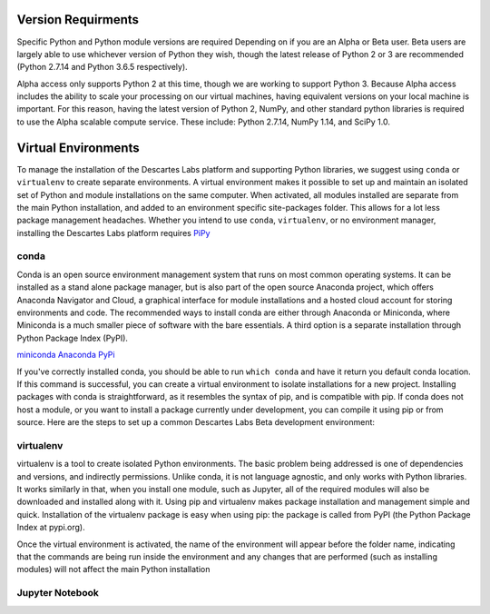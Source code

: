 ============
Version Requirments 
============
Specific Python and Python module versions are required Depending on if you are an Alpha or Beta user. Beta users are largely able to use whichever version of Python they wish, though the latest release of Python 2 or 3 are recommended (Python 2.7.14 and Python 3.6.5 respectively). 

Alpha access only supports Python 2 at this time, though we are working to support Python 3. Because Alpha access includes the ability to scale your processing on our virtual machines, having equivalent versions on your local machine is important. For this reason, having the latest version of Python 2, NumPy, and other standard python libraries is required to use the Alpha scalable compute service. These include: Python 2.7.14, NumPy 1.14, and SciPy 1.0.  

============
Virtual Environments
============

To manage the installation of the Descartes Labs platform and supporting Python libraries, we suggest using ``conda`` or ``virtualenv`` to create separate environments. A virtual environment makes it possible to set up and maintain an isolated set of Python and module installations on the same computer. When activated, all modules installed are separate from the main Python installation, and added to an environment specific site-packages folder. This allows for a lot less package management headaches. Whether you intend to use ``conda``, ``virtualenv``, or no environment manager, installing the Descartes Labs platform requires `PiPy <https://pip.pypa.io/en/stable/installing/>`_


***************
conda
***************
Conda is an open source environment management system that runs on most common operating systems. It can be installed as a stand alone package manager, but is also part of the open source Anaconda project, which offers Anaconda Navigator and Cloud, a graphical interface for module installations and a hosted cloud account for storing environments and code. The recommended ways to install conda are either through Anaconda or Miniconda, where Miniconda is a much smaller piece of software with the bare essentials. A third option is a separate installation through Python Package Index (PyPI).


`miniconda <https://conda.io/miniconda.html>`_
`Anaconda <https://www.anaconda.com/download/#windows>`_
`PyPi <https://pypi.org/project/conda/>`_

If you've correctly installed conda, you should be able to run ``which conda`` and have it return you default conda location. If this command is successful, you can create a virtual environment to isolate installations for a new project. Installing packages with conda is straightforward, as it resembles the syntax of pip, and is compatible with pip. If conda does not host a module, or you want to install a package currently under development, you can compile it using pip or from source. Here are the steps to set up a common Descartes Labs Beta development environment: 
   
.. code-block:: python
   # The -c denotes a channel, or repository from which to pull compatible package denpendencies. conda-forge is widely used and reliable.
   # -n specifies the name of the virtual environment
   # Note that we are able to set the Python version of the environment 
   conda create -n dl-env -c conda-forge scipy scikit-image ipython jupyterlab jupyter gdal scikit-learn pandas matplotlib  python=2 numpy

   # To add additional packages to our clean environment, we activate it from anywhere. Once activated, we can begin installing packages via conda and pip alike. 
   source activate dl-env
   
   # The following command should reference our isolated environment
   which python

   # We can use conda to install common packages and their dependencies like so
   conda install scipy scikit-image ipython jupyterlab jupyter gdal scikit-learn pandas matplotlib
   
   # We can use pip to install packages not available via conda 
   # It is good to update pip first    
   pip install -U pip
   pip install descarteslabs

   # Deactivate the environment 
   source deactivate




***************
virtualenv 
***************
virtualenv is a tool to create isolated Python environments. The basic problem being addressed is one of dependencies and versions, and indirectly permissions. Unlike conda, it is not language agnostic, and only works with Python libraries. It works similarly in that, when you install one module, such as Jupyter, all of the required modules will also be downloaded and installed along with it. Using pip and virtualenv makes package installation and management simple and quick. Installation of the virtualenv package is easy when using pip: the package is called from PyPI (the Python Package Index at pypi.org).

.. code-block:: python
   # Upgrade pip 
   pip install -U pip
   pip install virtualenv



   # creating a new environment 
   virtualenv --python=python3.6 new-environment
   cd new-environment 
   .. path to environment bin folder 
   source bin/activate

Once the virtual environment is activated, the name of the environment will appear before the folder name, indicating that the commands are being run inside the environment and any changes that are performed (such as installing modules) will not affect the main Python installation

.. code-block:: python
   pip install jupyterlab
   pip install descarteslabs
   pip install matplotlib
   python -m ipykernel install --user --name=hello-world
   deactivate



***************
Jupyter Notebook
***************
